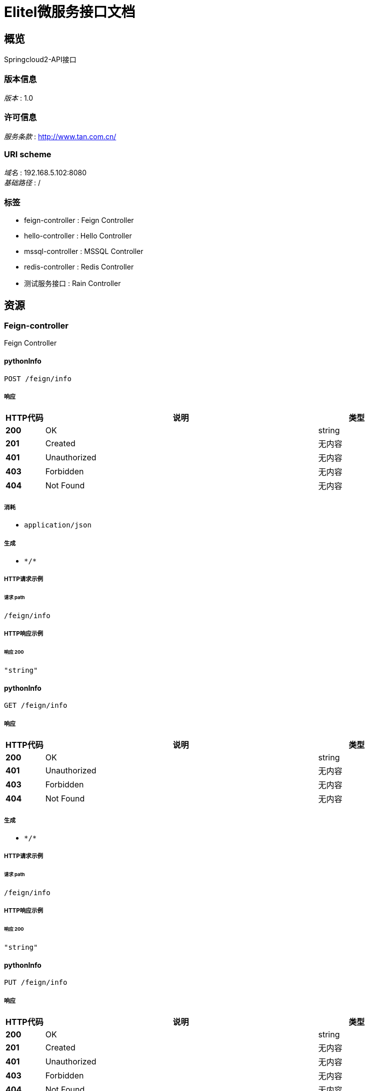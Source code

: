 = Elitel微服务接口文档


[[_overview]]
== 概览
Springcloud2-API接口


=== 版本信息
[%hardbreaks]
__版本__ : 1.0


=== 许可信息
[%hardbreaks]
__服务条款__ : http://www.tan.com.cn/


=== URI scheme
[%hardbreaks]
__域名__ : 192.168.5.102:8080
__基础路径__ : /


=== 标签

* feign-controller : Feign Controller
* hello-controller : Hello Controller
* mssql-controller : MSSQL Controller
* redis-controller : Redis Controller
* 测试服务接口 : Rain Controller




[[_paths]]
== 资源

[[_feign-controller_resource]]
=== Feign-controller
Feign Controller


[[_pythoninfousingpost]]
==== pythonInfo
....
POST /feign/info
....


===== 响应

[options="header", cols=".^2a,.^14a,.^4a"]
|===
|HTTP代码|说明|类型
|**200**|OK|string
|**201**|Created|无内容
|**401**|Unauthorized|无内容
|**403**|Forbidden|无内容
|**404**|Not Found|无内容
|===


===== 消耗

* `application/json`


===== 生成

* `\*/*`


===== HTTP请求示例

====== 请求 path
----
/feign/info
----


===== HTTP响应示例

====== 响应 200
[source,json]
----
"string"
----


[[_pythoninfousingget]]
==== pythonInfo
....
GET /feign/info
....


===== 响应

[options="header", cols=".^2a,.^14a,.^4a"]
|===
|HTTP代码|说明|类型
|**200**|OK|string
|**401**|Unauthorized|无内容
|**403**|Forbidden|无内容
|**404**|Not Found|无内容
|===


===== 生成

* `\*/*`


===== HTTP请求示例

====== 请求 path
----
/feign/info
----


===== HTTP响应示例

====== 响应 200
[source,json]
----
"string"
----


[[_pythoninfousingput]]
==== pythonInfo
....
PUT /feign/info
....


===== 响应

[options="header", cols=".^2a,.^14a,.^4a"]
|===
|HTTP代码|说明|类型
|**200**|OK|string
|**201**|Created|无内容
|**401**|Unauthorized|无内容
|**403**|Forbidden|无内容
|**404**|Not Found|无内容
|===


===== 消耗

* `application/json`


===== 生成

* `\*/*`


===== HTTP请求示例

====== 请求 path
----
/feign/info
----


===== HTTP响应示例

====== 响应 200
[source,json]
----
"string"
----


[[_pythoninfousingdelete]]
==== pythonInfo
....
DELETE /feign/info
....


===== 响应

[options="header", cols=".^2a,.^14a,.^4a"]
|===
|HTTP代码|说明|类型
|**200**|OK|string
|**204**|No Content|无内容
|**401**|Unauthorized|无内容
|**403**|Forbidden|无内容
|===


===== 生成

* `\*/*`


===== HTTP请求示例

====== 请求 path
----
/feign/info
----


===== HTTP响应示例

====== 响应 200
[source,json]
----
"string"
----


[[_pythoninfousingpatch]]
==== pythonInfo
....
PATCH /feign/info
....


===== 响应

[options="header", cols=".^2a,.^14a,.^4a"]
|===
|HTTP代码|说明|类型
|**200**|OK|string
|**204**|No Content|无内容
|**401**|Unauthorized|无内容
|**403**|Forbidden|无内容
|===


===== 消耗

* `application/json`


===== 生成

* `\*/*`


===== HTTP请求示例

====== 请求 path
----
/feign/info
----


===== HTTP响应示例

====== 响应 200
[source,json]
----
"string"
----


[[_pythoninfousinghead]]
==== pythonInfo
....
HEAD /feign/info
....


===== 响应

[options="header", cols=".^2a,.^14a,.^4a"]
|===
|HTTP代码|说明|类型
|**200**|OK|string
|**204**|No Content|无内容
|**401**|Unauthorized|无内容
|**403**|Forbidden|无内容
|===


===== 消耗

* `application/json`


===== 生成

* `\*/*`


===== HTTP请求示例

====== 请求 path
----
/feign/info
----


===== HTTP响应示例

====== 响应 200
[source,json]
----
"string"
----


[[_pythoninfousingoptions]]
==== pythonInfo
....
OPTIONS /feign/info
....


===== 响应

[options="header", cols=".^2a,.^14a,.^4a"]
|===
|HTTP代码|说明|类型
|**200**|OK|string
|**204**|No Content|无内容
|**401**|Unauthorized|无内容
|**403**|Forbidden|无内容
|===


===== 消耗

* `application/json`


===== 生成

* `\*/*`


===== HTTP请求示例

====== 请求 path
----
/feign/info
----


===== HTTP响应示例

====== 响应 200
[source,json]
----
"string"
----


[[_hello-controller_resource]]
=== Hello-controller
Hello Controller


[[_cleanusingpost]]
==== Clean
....
POST /hello/clean
....


===== 响应

[options="header", cols=".^2a,.^14a,.^4a"]
|===
|HTTP代码|说明|类型
|**200**|OK|string
|**201**|Created|无内容
|**401**|Unauthorized|无内容
|**403**|Forbidden|无内容
|**404**|Not Found|无内容
|===


===== 消耗

* `application/json`


===== 生成

* `\*/*`


===== HTTP请求示例

====== 请求 path
----
/hello/clean
----


===== HTTP响应示例

====== 响应 200
[source,json]
----
"string"
----


[[_cleanusingget]]
==== Clean
....
GET /hello/clean
....


===== 响应

[options="header", cols=".^2a,.^14a,.^4a"]
|===
|HTTP代码|说明|类型
|**200**|OK|string
|**401**|Unauthorized|无内容
|**403**|Forbidden|无内容
|**404**|Not Found|无内容
|===


===== 生成

* `\*/*`


===== HTTP请求示例

====== 请求 path
----
/hello/clean
----


===== HTTP响应示例

====== 响应 200
[source,json]
----
"string"
----


[[_cleanusingput]]
==== Clean
....
PUT /hello/clean
....


===== 响应

[options="header", cols=".^2a,.^14a,.^4a"]
|===
|HTTP代码|说明|类型
|**200**|OK|string
|**201**|Created|无内容
|**401**|Unauthorized|无内容
|**403**|Forbidden|无内容
|**404**|Not Found|无内容
|===


===== 消耗

* `application/json`


===== 生成

* `\*/*`


===== HTTP请求示例

====== 请求 path
----
/hello/clean
----


===== HTTP响应示例

====== 响应 200
[source,json]
----
"string"
----


[[_cleanusingdelete]]
==== Clean
....
DELETE /hello/clean
....


===== 响应

[options="header", cols=".^2a,.^14a,.^4a"]
|===
|HTTP代码|说明|类型
|**200**|OK|string
|**204**|No Content|无内容
|**401**|Unauthorized|无内容
|**403**|Forbidden|无内容
|===


===== 生成

* `\*/*`


===== HTTP请求示例

====== 请求 path
----
/hello/clean
----


===== HTTP响应示例

====== 响应 200
[source,json]
----
"string"
----


[[_cleanusingpatch]]
==== Clean
....
PATCH /hello/clean
....


===== 响应

[options="header", cols=".^2a,.^14a,.^4a"]
|===
|HTTP代码|说明|类型
|**200**|OK|string
|**204**|No Content|无内容
|**401**|Unauthorized|无内容
|**403**|Forbidden|无内容
|===


===== 消耗

* `application/json`


===== 生成

* `\*/*`


===== HTTP请求示例

====== 请求 path
----
/hello/clean
----


===== HTTP响应示例

====== 响应 200
[source,json]
----
"string"
----


[[_cleanusinghead]]
==== Clean
....
HEAD /hello/clean
....


===== 响应

[options="header", cols=".^2a,.^14a,.^4a"]
|===
|HTTP代码|说明|类型
|**200**|OK|string
|**204**|No Content|无内容
|**401**|Unauthorized|无内容
|**403**|Forbidden|无内容
|===


===== 消耗

* `application/json`


===== 生成

* `\*/*`


===== HTTP请求示例

====== 请求 path
----
/hello/clean
----


===== HTTP响应示例

====== 响应 200
[source,json]
----
"string"
----


[[_cleanusingoptions]]
==== Clean
....
OPTIONS /hello/clean
....


===== 响应

[options="header", cols=".^2a,.^14a,.^4a"]
|===
|HTTP代码|说明|类型
|**200**|OK|string
|**204**|No Content|无内容
|**401**|Unauthorized|无内容
|**403**|Forbidden|无内容
|===


===== 消耗

* `application/json`


===== 生成

* `\*/*`


===== HTTP请求示例

====== 请求 path
----
/hello/clean
----


===== HTTP响应示例

====== 响应 200
[source,json]
----
"string"
----


[[_getdynamicurivalueusingget]]
==== getDynamicUriValue
....
GET /hello/fetch/{id} 
....


===== 参数

[options="header", cols=".^2a,.^3a,.^9a,.^4a"]
|===
|类型|名称|说明|类型
|**Path**|**id** +
__必填__|id|string
|===


===== 响应

[options="header", cols=".^2a,.^14a,.^4a"]
|===
|HTTP代码|说明|类型
|**200**|OK|string
|**401**|Unauthorized|无内容
|**403**|Forbidden|无内容
|**404**|Not Found|无内容
|===


===== 生成

* `\*/*`


===== HTTP请求示例

====== 请求 path
----
/hello/fetch/string 
----


===== HTTP响应示例

====== 响应 200
[source,json]
----
"string"
----


[[_getdynamicurivalueregexusingget]]
==== getDynamicUriValueRegex
....
GET /hello/fetch/{id}/{name}
....


===== 参数

[options="header", cols=".^2a,.^3a,.^9a,.^4a"]
|===
|类型|名称|说明|类型
|**Path**|**name** +
__必填__|name|string
|===


===== 响应

[options="header", cols=".^2a,.^14a,.^4a"]
|===
|HTTP代码|说明|类型
|**200**|OK|string
|**401**|Unauthorized|无内容
|**403**|Forbidden|无内容
|**404**|Not Found|无内容
|===


===== 生成

* `\*/*`


===== HTTP请求示例

====== 请求 path
----
/hello/fetch/{id}/string
----


===== HTTP响应示例

====== 响应 200
[source,json]
----
"string"
----


[[_indexusingpost]]
==== Index
....
POST /hello/index
....


===== 参数

[options="header", cols=".^2a,.^3a,.^9a,.^4a"]
|===
|类型|名称|说明|类型
|**Query**|**update** +
__可选__|update|boolean
|===


===== 响应

[options="header", cols=".^2a,.^14a,.^4a"]
|===
|HTTP代码|说明|类型
|**200**|OK|string (date-time)
|**201**|Created|无内容
|**401**|Unauthorized|无内容
|**403**|Forbidden|无内容
|**404**|Not Found|无内容
|===


===== 消耗

* `application/json`


===== 生成

* `\*/*`


===== HTTP请求示例

====== 请求 path
----
/hello/index
----


===== HTTP响应示例

====== 响应 200
[source,json]
----
"string"
----


[[_indexusingget]]
==== Index
....
GET /hello/index
....


===== 参数

[options="header", cols=".^2a,.^3a,.^9a,.^4a"]
|===
|类型|名称|说明|类型
|**Query**|**update** +
__可选__|update|boolean
|===


===== 响应

[options="header", cols=".^2a,.^14a,.^4a"]
|===
|HTTP代码|说明|类型
|**200**|OK|string (date-time)
|**401**|Unauthorized|无内容
|**403**|Forbidden|无内容
|**404**|Not Found|无内容
|===


===== 生成

* `\*/*`


===== HTTP请求示例

====== 请求 path
----
/hello/index
----


===== HTTP响应示例

====== 响应 200
[source,json]
----
"string"
----


[[_indexusingput]]
==== Index
....
PUT /hello/index
....


===== 参数

[options="header", cols=".^2a,.^3a,.^9a,.^4a"]
|===
|类型|名称|说明|类型
|**Query**|**update** +
__可选__|update|boolean
|===


===== 响应

[options="header", cols=".^2a,.^14a,.^4a"]
|===
|HTTP代码|说明|类型
|**200**|OK|string (date-time)
|**201**|Created|无内容
|**401**|Unauthorized|无内容
|**403**|Forbidden|无内容
|**404**|Not Found|无内容
|===


===== 消耗

* `application/json`


===== 生成

* `\*/*`


===== HTTP请求示例

====== 请求 path
----
/hello/index
----


===== HTTP响应示例

====== 响应 200
[source,json]
----
"string"
----


[[_indexusingdelete]]
==== Index
....
DELETE /hello/index
....


===== 参数

[options="header", cols=".^2a,.^3a,.^9a,.^4a"]
|===
|类型|名称|说明|类型
|**Query**|**update** +
__可选__|update|boolean
|===


===== 响应

[options="header", cols=".^2a,.^14a,.^4a"]
|===
|HTTP代码|说明|类型
|**200**|OK|string (date-time)
|**204**|No Content|无内容
|**401**|Unauthorized|无内容
|**403**|Forbidden|无内容
|===


===== 生成

* `\*/*`


===== HTTP请求示例

====== 请求 path
----
/hello/index
----


===== HTTP响应示例

====== 响应 200
[source,json]
----
"string"
----


[[_indexusingpatch]]
==== Index
....
PATCH /hello/index
....


===== 参数

[options="header", cols=".^2a,.^3a,.^9a,.^4a"]
|===
|类型|名称|说明|类型
|**Query**|**update** +
__可选__|update|boolean
|===


===== 响应

[options="header", cols=".^2a,.^14a,.^4a"]
|===
|HTTP代码|说明|类型
|**200**|OK|string (date-time)
|**204**|No Content|无内容
|**401**|Unauthorized|无内容
|**403**|Forbidden|无内容
|===


===== 消耗

* `application/json`


===== 生成

* `\*/*`


===== HTTP请求示例

====== 请求 path
----
/hello/index
----


===== HTTP响应示例

====== 响应 200
[source,json]
----
"string"
----


[[_indexusinghead]]
==== Index
....
HEAD /hello/index
....


===== 参数

[options="header", cols=".^2a,.^3a,.^9a,.^4a"]
|===
|类型|名称|说明|类型
|**Query**|**update** +
__可选__|update|boolean
|===


===== 响应

[options="header", cols=".^2a,.^14a,.^4a"]
|===
|HTTP代码|说明|类型
|**200**|OK|string (date-time)
|**204**|No Content|无内容
|**401**|Unauthorized|无内容
|**403**|Forbidden|无内容
|===


===== 消耗

* `application/json`


===== 生成

* `\*/*`


===== HTTP请求示例

====== 请求 path
----
/hello/index
----


===== HTTP响应示例

====== 响应 200
[source,json]
----
"string"
----


[[_indexusingoptions]]
==== Index
....
OPTIONS /hello/index
....


===== 参数

[options="header", cols=".^2a,.^3a,.^9a,.^4a"]
|===
|类型|名称|说明|类型
|**Query**|**update** +
__可选__|update|boolean
|===


===== 响应

[options="header", cols=".^2a,.^14a,.^4a"]
|===
|HTTP代码|说明|类型
|**200**|OK|string (date-time)
|**204**|No Content|无内容
|**401**|Unauthorized|无内容
|**403**|Forbidden|无内容
|===


===== 消耗

* `application/json`


===== 生成

* `\*/*`


===== HTTP请求示例

====== 请求 path
----
/hello/index
----


===== HTTP响应示例

====== 响应 200
[source,json]
----
"string"
----


[[_mssql-controller_resource]]
=== Mssql-controller
MSSQL Controller


[[_execusingpost]]
==== exec
....
POST /mssql/exec
....


===== 响应

[options="header", cols=".^2a,.^14a,.^4a"]
|===
|HTTP代码|说明|类型
|**200**|OK|string
|**201**|Created|无内容
|**401**|Unauthorized|无内容
|**403**|Forbidden|无内容
|**404**|Not Found|无内容
|===


===== 消耗

* `application/json`


===== 生成

* `\*/*`


===== HTTP请求示例

====== 请求 path
----
/mssql/exec
----


===== HTTP响应示例

====== 响应 200
[source,json]
----
"string"
----


[[_execusingget]]
==== exec
....
GET /mssql/exec
....


===== 响应

[options="header", cols=".^2a,.^14a,.^4a"]
|===
|HTTP代码|说明|类型
|**200**|OK|string
|**401**|Unauthorized|无内容
|**403**|Forbidden|无内容
|**404**|Not Found|无内容
|===


===== 生成

* `\*/*`


===== HTTP请求示例

====== 请求 path
----
/mssql/exec
----


===== HTTP响应示例

====== 响应 200
[source,json]
----
"string"
----


[[_execusingput]]
==== exec
....
PUT /mssql/exec
....


===== 响应

[options="header", cols=".^2a,.^14a,.^4a"]
|===
|HTTP代码|说明|类型
|**200**|OK|string
|**201**|Created|无内容
|**401**|Unauthorized|无内容
|**403**|Forbidden|无内容
|**404**|Not Found|无内容
|===


===== 消耗

* `application/json`


===== 生成

* `\*/*`


===== HTTP请求示例

====== 请求 path
----
/mssql/exec
----


===== HTTP响应示例

====== 响应 200
[source,json]
----
"string"
----


[[_execusingdelete]]
==== exec
....
DELETE /mssql/exec
....


===== 响应

[options="header", cols=".^2a,.^14a,.^4a"]
|===
|HTTP代码|说明|类型
|**200**|OK|string
|**204**|No Content|无内容
|**401**|Unauthorized|无内容
|**403**|Forbidden|无内容
|===


===== 生成

* `\*/*`


===== HTTP请求示例

====== 请求 path
----
/mssql/exec
----


===== HTTP响应示例

====== 响应 200
[source,json]
----
"string"
----


[[_execusingpatch]]
==== exec
....
PATCH /mssql/exec
....


===== 响应

[options="header", cols=".^2a,.^14a,.^4a"]
|===
|HTTP代码|说明|类型
|**200**|OK|string
|**204**|No Content|无内容
|**401**|Unauthorized|无内容
|**403**|Forbidden|无内容
|===


===== 消耗

* `application/json`


===== 生成

* `\*/*`


===== HTTP请求示例

====== 请求 path
----
/mssql/exec
----


===== HTTP响应示例

====== 响应 200
[source,json]
----
"string"
----


[[_execusinghead]]
==== exec
....
HEAD /mssql/exec
....


===== 响应

[options="header", cols=".^2a,.^14a,.^4a"]
|===
|HTTP代码|说明|类型
|**200**|OK|string
|**204**|No Content|无内容
|**401**|Unauthorized|无内容
|**403**|Forbidden|无内容
|===


===== 消耗

* `application/json`


===== 生成

* `\*/*`


===== HTTP请求示例

====== 请求 path
----
/mssql/exec
----


===== HTTP响应示例

====== 响应 200
[source,json]
----
"string"
----


[[_execusingoptions]]
==== exec
....
OPTIONS /mssql/exec
....


===== 响应

[options="header", cols=".^2a,.^14a,.^4a"]
|===
|HTTP代码|说明|类型
|**200**|OK|string
|**204**|No Content|无内容
|**401**|Unauthorized|无内容
|**403**|Forbidden|无内容
|===


===== 消耗

* `application/json`


===== 生成

* `\*/*`


===== HTTP请求示例

====== 请求 path
----
/mssql/exec
----


===== HTTP响应示例

====== 响应 200
[source,json]
----
"string"
----


[[_redis-controller_resource]]
=== Redis-controller
Redis Controller


[[_setkeyusingpost]]
==== SetKey
....
POST /redis/set
....


===== 响应

[options="header", cols=".^2a,.^14a,.^4a"]
|===
|HTTP代码|说明|类型
|**200**|OK|string
|**201**|Created|无内容
|**401**|Unauthorized|无内容
|**403**|Forbidden|无内容
|**404**|Not Found|无内容
|===


===== 消耗

* `application/json`


===== 生成

* `\*/*`


===== HTTP请求示例

====== 请求 path
----
/redis/set
----


===== HTTP响应示例

====== 响应 200
[source,json]
----
"string"
----


[[_setkeyusingget]]
==== SetKey
....
GET /redis/set
....


===== 响应

[options="header", cols=".^2a,.^14a,.^4a"]
|===
|HTTP代码|说明|类型
|**200**|OK|string
|**401**|Unauthorized|无内容
|**403**|Forbidden|无内容
|**404**|Not Found|无内容
|===


===== 生成

* `\*/*`


===== HTTP请求示例

====== 请求 path
----
/redis/set
----


===== HTTP响应示例

====== 响应 200
[source,json]
----
"string"
----


[[_setkeyusingput]]
==== SetKey
....
PUT /redis/set
....


===== 响应

[options="header", cols=".^2a,.^14a,.^4a"]
|===
|HTTP代码|说明|类型
|**200**|OK|string
|**201**|Created|无内容
|**401**|Unauthorized|无内容
|**403**|Forbidden|无内容
|**404**|Not Found|无内容
|===


===== 消耗

* `application/json`


===== 生成

* `\*/*`


===== HTTP请求示例

====== 请求 path
----
/redis/set
----


===== HTTP响应示例

====== 响应 200
[source,json]
----
"string"
----


[[_setkeyusingdelete]]
==== SetKey
....
DELETE /redis/set
....


===== 响应

[options="header", cols=".^2a,.^14a,.^4a"]
|===
|HTTP代码|说明|类型
|**200**|OK|string
|**204**|No Content|无内容
|**401**|Unauthorized|无内容
|**403**|Forbidden|无内容
|===


===== 生成

* `\*/*`


===== HTTP请求示例

====== 请求 path
----
/redis/set
----


===== HTTP响应示例

====== 响应 200
[source,json]
----
"string"
----


[[_setkeyusingpatch]]
==== SetKey
....
PATCH /redis/set
....


===== 响应

[options="header", cols=".^2a,.^14a,.^4a"]
|===
|HTTP代码|说明|类型
|**200**|OK|string
|**204**|No Content|无内容
|**401**|Unauthorized|无内容
|**403**|Forbidden|无内容
|===


===== 消耗

* `application/json`


===== 生成

* `\*/*`


===== HTTP请求示例

====== 请求 path
----
/redis/set
----


===== HTTP响应示例

====== 响应 200
[source,json]
----
"string"
----


[[_setkeyusinghead]]
==== SetKey
....
HEAD /redis/set
....


===== 响应

[options="header", cols=".^2a,.^14a,.^4a"]
|===
|HTTP代码|说明|类型
|**200**|OK|string
|**204**|No Content|无内容
|**401**|Unauthorized|无内容
|**403**|Forbidden|无内容
|===


===== 消耗

* `application/json`


===== 生成

* `\*/*`


===== HTTP请求示例

====== 请求 path
----
/redis/set
----


===== HTTP响应示例

====== 响应 200
[source,json]
----
"string"
----


[[_setkeyusingoptions]]
==== SetKey
....
OPTIONS /redis/set
....


===== 响应

[options="header", cols=".^2a,.^14a,.^4a"]
|===
|HTTP代码|说明|类型
|**200**|OK|string
|**204**|No Content|无内容
|**401**|Unauthorized|无内容
|**403**|Forbidden|无内容
|===


===== 消耗

* `application/json`


===== 生成

* `\*/*`


===== HTTP请求示例

====== 请求 path
----
/redis/set
----


===== HTTP响应示例

====== 响应 200
[source,json]
----
"string"
----


[[_a89bf2ae127f11e28a203051aee7871e]]
=== 测试服务接口
Rain Controller


[[_getusingget_7]]
==== 获取雨量列表
....
GET /rain/get
....


===== 说明
根据输入的名称进行的测试接口


===== 响应

[options="header", cols=".^2a,.^14a,.^4a"]
|===
|HTTP代码|说明|类型
|**200**|OK|object
|**204**|No Content|无内容
|**401**|Unauthorized|无内容
|**403**|Forbidden|无内容
|===


===== 生成

* `\*/*`


===== HTTP请求示例

====== 请求 path
----
/rain/get
----


===== HTTP响应示例

====== 响应 200
[source,json]
----
"object"
----


[[_getstudentusingget]]
==== 测试接口
....
GET /rain/test
....


===== 说明
根据输入的名称进行的测试接口


===== 响应

[options="header", cols=".^2a,.^14a,.^4a"]
|===
|HTTP代码|说明|类型
|**200**|OK|<<_student,Student>>
|**401**|Unauthorized|无内容
|**403**|Forbidden|无内容
|**404**|Not Found|无内容
|===


===== 生成

* `\*/*`


===== HTTP请求示例

====== 请求 path
----
/rain/test
----


===== HTTP响应示例

====== 响应 200
[source,json]
----
{
  "age" : 0,
  "birth" : "string",
  "height" : 0.0,
  "name" : "string"
}
----




[[_definitions]]
== 定义

[[_student]]
=== Student

[options="header", cols=".^3a,.^11a,.^4a"]
|===
|名称|说明|类型
|**age** +
__可选__|**样例** : `0`|integer (int32)
|**birth** +
__可选__|**样例** : `"string"`|string (date-time)
|**height** +
__可选__|**样例** : `0.0`|number (double)
|**name** +
__可选__|**样例** : `"string"`|string
|===





